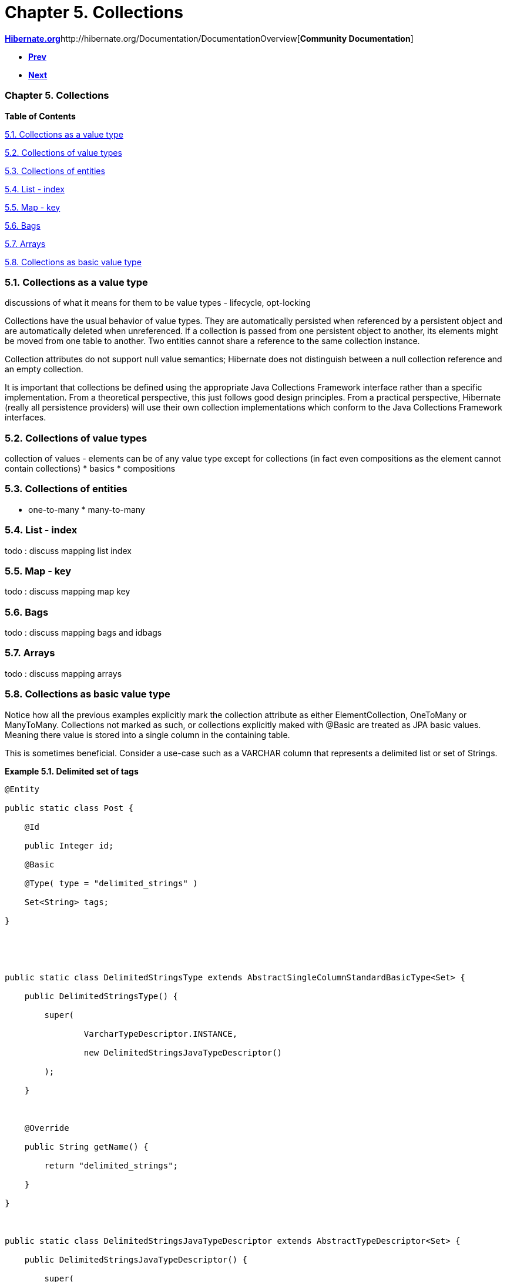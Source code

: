 Chapter 5. Collections
======================

http://www.hibernate.org[*Hibernate.org*]http://hibernate.org/Documentation/DocumentationOverview[*Community
Documentation*]

* link:ch04.html[*Prev*]
* link:ch06.html[*Next*]

Chapter 5. Collections
~~~~~~~~~~~~~~~~~~~~~~

*Table of Contents*

link:ch05.html#collections-synopsis[5.1. Collections as a value type]

link:ch05.html#collections-value[5.2. Collections of value types]

link:ch05.html#collections-entity[5.3. Collections of entities]

link:ch05.html#collections-list[5.4. List - index]

link:ch05.html#collections-map[5.5. Map - key]

link:ch05.html#collections-bag[5.6. Bags]

link:ch05.html#collections-array[5.7. Arrays]

link:ch05.html#collections-as-basic[5.8. Collections as basic value
type]

5.1. Collections as a value type
~~~~~~~~~~~~~~~~~~~~~~~~~~~~~~~~

discussions of what it means for them to be value types - lifecycle,
opt-locking

Collections have the usual behavior of value types. They are
automatically persisted when referenced by a persistent object and are
automatically deleted when unreferenced. If a collection is passed from
one persistent object to another, its elements might be moved from one
table to another. Two entities cannot share a reference to the same
collection instance.

Collection attributes do not support null value semantics; Hibernate
does not distinguish between a null collection reference and an empty
collection.

It is important that collections be defined using the appropriate Java
Collections Framework interface rather than a specific implementation.
From a theoretical perspective, this just follows good design
principles. From a practical perspective, Hibernate (really all
persistence providers) will use their own collection implementations
which conform to the Java Collections Framework interfaces.

5.2. Collections of value types
~~~~~~~~~~~~~~~~~~~~~~~~~~~~~~~

collection of values - elements can be of any value type except for
collections (in fact even compositions as the element cannot contain
collections) * basics * compositions

5.3. Collections of entities
~~~~~~~~~~~~~~~~~~~~~~~~~~~~

* one-to-many * many-to-many

5.4. List - index
~~~~~~~~~~~~~~~~~

todo : discuss mapping list index

5.5. Map - key
~~~~~~~~~~~~~~

todo : discuss mapping map key

5.6. Bags
~~~~~~~~~

todo : discuss mapping bags and idbags

5.7. Arrays
~~~~~~~~~~~

todo : discuss mapping arrays

5.8. Collections as basic value type
~~~~~~~~~~~~~~~~~~~~~~~~~~~~~~~~~~~~

Notice how all the previous examples explicitly mark the collection
attribute as either ElementCollection, OneToMany or ManyToMany.
Collections not marked as such, or collections explicitly maked with
@Basic are treated as JPA basic values. Meaning there value is stored
into a single column in the containing table.

This is sometimes beneficial. Consider a use-case such as a VARCHAR
column that represents a delimited list or set of Strings.

*Example 5.1. Delimited set of tags*

----------------------------------------------------------------------------------------------
@Entity
public static class Post {
    @Id
    public Integer id;
    @Basic
    @Type( type = "delimited_strings" )
    Set<String> tags;
}


public static class DelimitedStringsType extends AbstractSingleColumnStandardBasicType<Set> {
    public DelimitedStringsType() {
        super(
                VarcharTypeDescriptor.INSTANCE,
                new DelimitedStringsJavaTypeDescriptor()
        );
    }

    @Override
    public String getName() {
        return "delimited_strings";
    }
}

public static class DelimitedStringsJavaTypeDescriptor extends AbstractTypeDescriptor<Set> {
    public DelimitedStringsJavaTypeDescriptor() {
        super(
                Set.class,
                new MutableMutabilityPlan<Set>() {
                    @Override
                    protected Set deepCopyNotNull(Set value) {
                        Set<String> copy = new HashSet<String>();
                        copy.addAll( value );
                        return copy;
                    }
                }
        );
    }

    @Override
    public String toString(Set value) {
        return null;
    }

    @Override
    public Set fromString(String string) {
        return null;
    }

    @Override
    public <X> X unwrap(Set value, Class<X> type, WrapperOptions options) {
        return null;
    }

    @Override
    public <X> Set wrap(X value, WrapperOptions options) {
        return null;
    }
}
----------------------------------------------------------------------------------------------

 +

See the _Hibernate Integrations Guide_ for more details on developing
custom value type mappings. Without the special type mapping above the
"set of tags" would have simply been marshalled using serialization.

'''''

link:legalnotice.html[]

* link:ch04.html[**Prev**Chapter 4. Compositions]
* link:#[*Up*]
* link:index.html[*Home*]
* link:ch06.html[**Next**Chapter 6. Identifiers]
